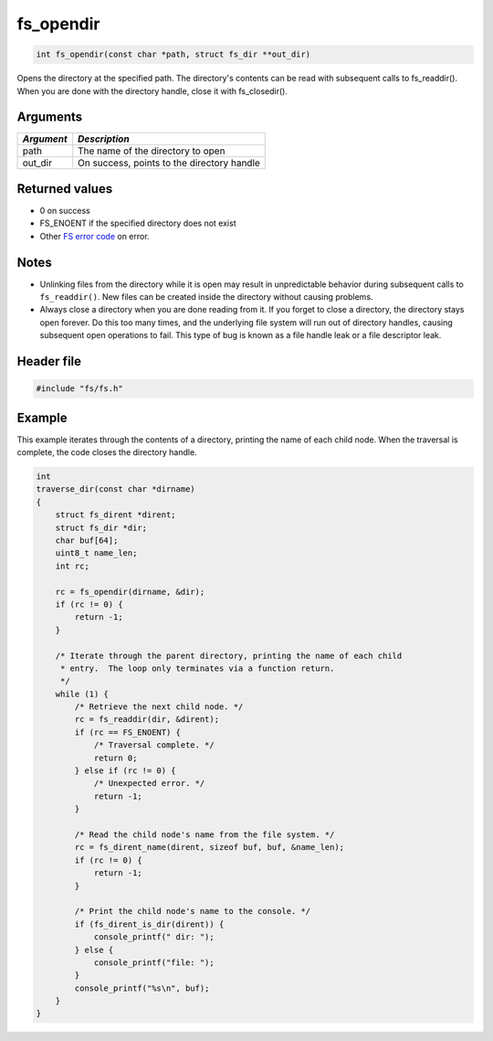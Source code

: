 fs\_opendir
-----------

.. code:: c

    int fs_opendir(const char *path, struct fs_dir **out_dir)

Opens the directory at the specified path. The directory's contents can
be read with subsequent calls to fs\_readdir(). When you are done with
the directory handle, close it with fs\_closedir().

Arguments
^^^^^^^^^

+--------------+----------------------------------------------+
| *Argument*   | *Description*                                |
+==============+==============================================+
| path         | The name of the directory to open            |
+--------------+----------------------------------------------+
| out\_dir     | On success, points to the directory handle   |
+--------------+----------------------------------------------+

Returned values
^^^^^^^^^^^^^^^

-  0 on success
-  FS\_ENOENT if the specified directory does not exist
-  Other `FS error code <fs_return_codes.html>`__ on error.

Notes
^^^^^

-  Unlinking files from the directory while it is open may result in
   unpredictable behavior during subsequent calls to ``fs_readdir()``.
   New files can be created inside the directory without causing
   problems.

-  Always close a directory when you are done reading from it. If you
   forget to close a directory, the directory stays open forever. Do
   this too many times, and the underlying file system will run out of
   directory handles, causing subsequent open operations to fail. This
   type of bug is known as a file handle leak or a file descriptor leak.

Header file
^^^^^^^^^^^

.. code:: c

    #include "fs/fs.h"

Example
^^^^^^^

This example iterates through the contents of a directory, printing the
name of each child node. When the traversal is complete, the code closes
the directory handle.

.. code:: c

    int
    traverse_dir(const char *dirname)
    {
        struct fs_dirent *dirent;
        struct fs_dir *dir;
        char buf[64];
        uint8_t name_len;
        int rc;

        rc = fs_opendir(dirname, &dir);
        if (rc != 0) {
            return -1;
        }

        /* Iterate through the parent directory, printing the name of each child
         * entry.  The loop only terminates via a function return.
         */
        while (1) {
            /* Retrieve the next child node. */
            rc = fs_readdir(dir, &dirent); 
            if (rc == FS_ENOENT) {
                /* Traversal complete. */
                return 0;
            } else if (rc != 0) {
                /* Unexpected error. */
                return -1;
            }

            /* Read the child node's name from the file system. */
            rc = fs_dirent_name(dirent, sizeof buf, buf, &name_len);
            if (rc != 0) {
                return -1;
            }

            /* Print the child node's name to the console. */
            if (fs_dirent_is_dir(dirent)) {
                console_printf(" dir: ");
            } else {
                console_printf("file: ");
            }
            console_printf("%s\n", buf);
        }
    }
